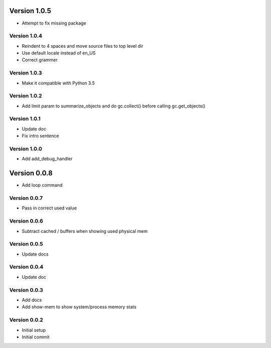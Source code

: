 Version 1.0.5
================================================================================

* Attempt to fix missing package

Version 1.0.4
--------------------------------------------------------------------------------

* Reindent to 4 spaces and move source files to top level dir
* Use default locale instead of en_US
* Correct grammer

Version 1.0.3
--------------------------------------------------------------------------------

* Make it compatible with Python 3.5

Version 1.0.2
--------------------------------------------------------------------------------

* Add limit param to summarize_objects and do gc.collect() before calling gc.get_objects()

Version 1.0.1
--------------------------------------------------------------------------------

* Update doc
* Fix intro sentence

Version 1.0.0
--------------------------------------------------------------------------------

* Add add_debug_handler

Version 0.0.8
================================================================================

* Add loop command

Version 0.0.7
--------------------------------------------------------------------------------

* Pass in correct used value

Version 0.0.6
--------------------------------------------------------------------------------

* Subtract cached / buffers when showing used physical mem

Version 0.0.5
--------------------------------------------------------------------------------

* Update docs

Version 0.0.4
--------------------------------------------------------------------------------

* Update doc

Version 0.0.3
--------------------------------------------------------------------------------

* Add docs
* Add show-mem to show system/process memory stats

Version 0.0.2
--------------------------------------------------------------------------------

* Initial setup
* Initial commit
